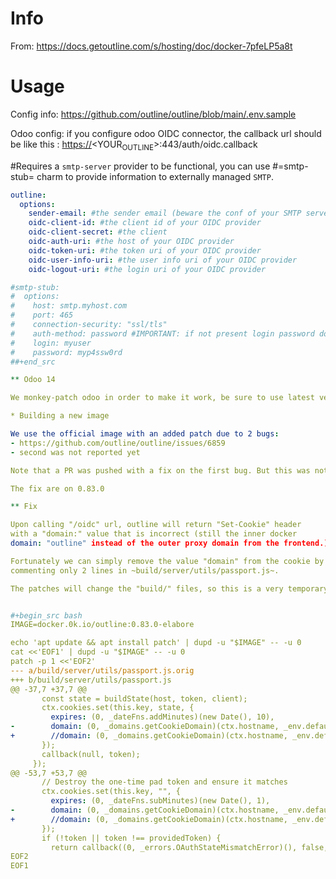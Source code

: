 # -*- ispell-local-dictionary: "english" -*-

* Info 

From: https://docs.getoutline.com/s/hosting/doc/docker-7pfeLP5a8t


* Usage

Config info: https://github.com/outline/outline/blob/main/.env.sample

Odoo config: if you configure odoo OIDC connector, the callback url
             should be like this : https://<YOUR_OUTLINE>:443/auth/oidc.callback


#Requires a =smtp-server= provider to be functional, you can use
#=smtp-stub= charm to provide information to externally managed =SMTP=.

#+begin_src yaml
outline:
  options:
    sender-email: #the sender email (beware the conf of your SMTP server)
    oidc-client-id: #the client id of your OIDC provider
    oidc-client-secret: #the client
    oidc-auth-uri: #the host of your OIDC provider
    oidc-token-uri: #the token uri of your OIDC provider
    oidc-user-info-uri: #the user info uri of your OIDC provider
    oidc-logout-uri: #the login uri of your OIDC provider

#smtp-stub:
#  options:
#    host: smtp.myhost.com
#    port: 465
#    connection-security: "ssl/tls"
#    auth-method: password #IMPORTANT: if not present login password doesn’t work
#    login: myuser
#    password: myp4ssw0rd
##+end_src

** Odoo 14

We monkey-patch odoo in order to make it work, be sure to use latest version in 14.0 of galicea openIDConnection module

* Building a new image

We use the official image with an added patch due to 2 bugs:
- https://github.com/outline/outline/issues/6859
- second was not reported yet

Note that a PR was pushed with a fix on the first bug. But this was not yet tested.

The fix are on 0.83.0

** Fix

Upon calling "/oidc" url, outline will return "Set-Cookie" header 
with a "domain:" value that is incorrect (still the inner docker 
domain: "outline" instead of the outer proxy domain from the frontend.)

Fortunately we can simply remove the value "domain" from the cookie by 
commenting only 2 lines in ~build/server/utils/passport.js~.

The patches will change the "build/" files, so this is a very temporary and brittle fix.


#+begin_src bash
IMAGE=docker.0k.io/outline:0.83.0-elabore

echo 'apt update && apt install patch' | dupd -u "$IMAGE" -- -u 0
cat <<'EOF1' | dupd -u "$IMAGE" -- -u 0
patch -p 1 <<'EOF2'
--- a/build/server/utils/passport.js.orig
+++ b/build/server/utils/passport.js
@@ -37,7 +37,7 @@
       const state = buildState(host, token, client);
       ctx.cookies.set(this.key, state, {
         expires: (0, _dateFns.addMinutes)(new Date(), 10),
-        domain: (0, _domains.getCookieDomain)(ctx.hostname, _env.default.isCloudHosted)
+        //domain: (0, _domains.getCookieDomain)(ctx.hostname, _env.default.isCloudHosted)
       });
       callback(null, token);
     });
@@ -53,7 +53,7 @@
       // Destroy the one-time pad token and ensure it matches
       ctx.cookies.set(this.key, "", {
         expires: (0, _dateFns.subMinutes)(new Date(), 1),
-        domain: (0, _domains.getCookieDomain)(ctx.hostname, _env.default.isCloudHosted)
+        //domain: (0, _domains.getCookieDomain)(ctx.hostname, _env.default.isCloudHosted)
       });
       if (!token || token !== providedToken) {
         return callback((0, _errors.OAuthStateMismatchError)(), false, token);
EOF2
EOF1
#+end_src
